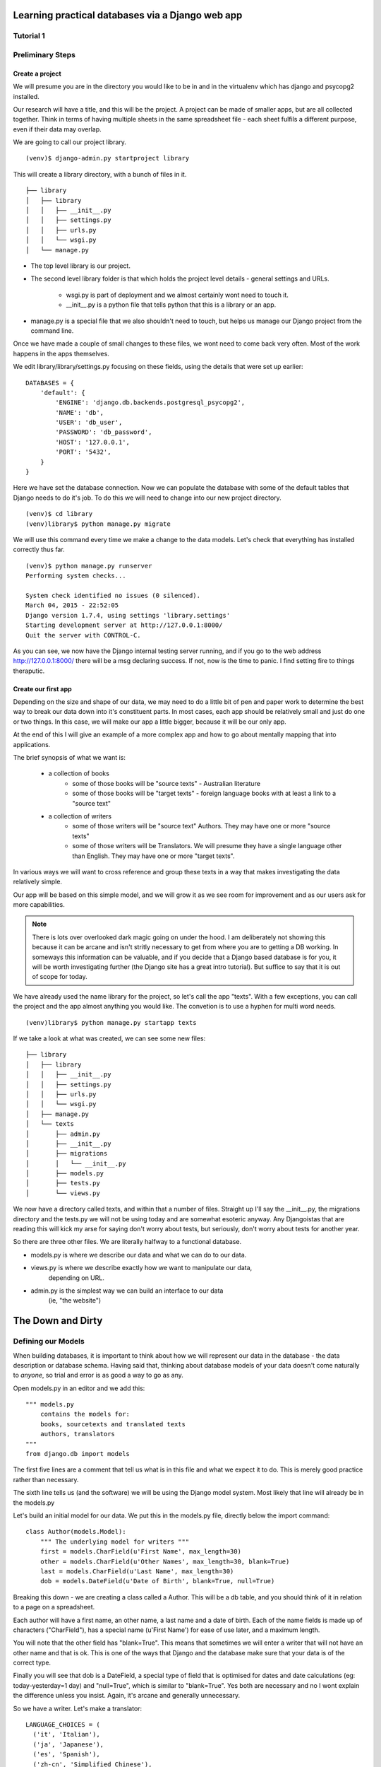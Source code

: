 =================================================
Learning practical databases via a Django web app
=================================================

Tutorial 1
==========

Preliminary Steps
=================

----------------
Create a project
----------------

We will presume you are in the directory you would like to be in and in the
virtualenv which has django and psycopg2 installed.

Our research will have a title, and this will be the project. A project can
be made of smaller apps, but are all collected together. Think in terms of
having multiple sheets in the same spreadsheet file - each sheet fulfils a
different purpose, even if their data may overlap.

We are going to call our project library.

::

    (venv)$ django-admin.py startproject library

This will create a library directory, with a bunch of files in it.

::

    ├── library
    │   ├── library
    │   │   ├── __init__.py
    │   │   ├── settings.py
    │   │   ├── urls.py
    │   │   └── wsgi.py
    │   └── manage.py


* The top level library is our project. 
* The second level library folder is that which holds the project level 
  details - general settings and URLs. 
    * wsgi.py is part of deployment and we almost certainly wont need to 
      touch it. 
    * __init__.py is a python file that tells python that this is a library
      or an app.
* manage.py is a special file that we also shouldn't need to touch, but 
  helps us manage our Django project from the command line.
  
Once we have made a couple of small changes to these files, we wont need to
come back very often. Most of the work happens in the apps themselves.

We edit library/library/settings.py focusing on these fields, using the details
that were set up earlier::

    DATABASES = {
        'default': {
            'ENGINE': 'django.db.backends.postgresql_psycopg2',
            'NAME': 'db',
            'USER': 'db_user',
            'PASSWORD': 'db_password',
            'HOST': '127.0.0.1',
            'PORT': '5432',
        }
    }

Here we have set the database connection. Now we can populate the database with
some of the default tables that Django needs to do it's job. To do this we will need to change into our new project directory.

::

    (venv)$ cd library
    (venv)library$ python manage.py migrate

We will use this command every time we make a change to the data models. Let's
check that everything has installed correctly thus far.

::

    (venv)$ python manage.py runserver
    Performing system checks...

    System check identified no issues (0 silenced).
    March 04, 2015 - 22:52:05
    Django version 1.7.4, using settings 'library.settings'
    Starting development server at http://127.0.0.1:8000/
    Quit the server with CONTROL-C.
 
As you can see, we now have the Django internal testing server running, 
and if you go to the web address http://127.0.0.1:8000/ there will be a
msg declaring success. If not, now is the time to panic. I find setting 
fire to things theraputic.


.. image:: imgs/runserver_orig.png


--------------------
Create our first app
--------------------

Depending on the size and shape of our data, we may need to do a little bit of 
pen and paper work to determine the best way to break our data down into it's 
constituent parts. In most cases, each app should be relatively small and just 
do one or two things. In this case, we will make our app a little bigger, 
because it will be our only app. 

At the end of this I will give an example of a more complex app and how to go 
about mentally mapping that into applications.

The brief synopsis of what we want is:

 - a collection of books 
    - some of those books will be "source texts" - Australian literature
    - some of those books will be "target texts" - foreign language books with
      at least a link to a "source text"
 - a collection of writers
    - some of those writers will be "source text" Authors. They may have one or
      more "source texts"
    - some of those writers will be Translators. We will presume they have a 
      single language other than English. They may have one or more "target 
      texts". 

In various ways we will want to cross reference and group these texts in a way
that makes investigating the data relatively simple. 

Our app will be based on this simple model, and we will grow it as we see room
for improvement and as our users ask for more capabilities.

.. note::
    
    There is lots over overlooked dark magic going on under the hood.
    I am deliberately not showing this because it can be arcane and isn't
    stritly necessary to get from where you are to getting a DB working.
    In someways this information can be valuable, and if you decide that
    a Django based database is for you, it will be worth investigating 
    further (the Django site has a great intro tutorial). But suffice to 
    say that it is out of scope for today.



We have already used the name library for the project, so let's call the app 
"texts". With a few exceptions, you can call the project and the app almost
anything you would like. The convetion is to use a hyphen for multi word needs.

::

    (venv)library$ python manage.py startapp texts

If we take a look at what was created, we can see some new files:

::

    ├── library
    │   ├── library
    │   │   ├── __init__.py
    │   │   ├── settings.py
    │   │   ├── urls.py
    │   │   └── wsgi.py
    │   ├── manage.py
    │   └── texts
    │       ├── admin.py
    │       ├── __init__.py
    │       ├── migrations
    │       │   └── __init__.py
    │       ├── models.py
    │       ├── tests.py
    │       └── views.py

We now have a directory called texts, and within that a number of files.
Straight up I'll say the __init__.py, the migrations directory and the 
tests.py we will not be using today and are somewhat esoteric anyway. Any
Djangoistas that are reading this will kick my arse for saying don't worry 
about tests, but seriously, don't worry about tests for another year.

So there are three other files. We are literally halfway to a functional 
database.

* models.py is where we describe our data and what we can do to our data.
* views.py is where we describe exactly how we want to manipulate our data, 
    depending on URL.
* admin.py is the simplest way we can build an interface to our data
    (ie, "the website")

==================
The Down and Dirty
==================

Defining our Models
===================

When building databases, it is important to think about how we will represent 
our data in the database - the data description or database schema. Having 
said that, thinking about database models of your data doesn't come naturally
to *anyone*, so trial and error is as good a way to go as any.

Open models.py in an editor and we add this:

::

    """ models.py 
        contains the models for:
        books, sourcetexts and translated texts
        authors, translators
    """
    from django.db import models


The first five lines are a comment that tell us what is in this file and what
we expect it to do. This is merely good practice rather than necessary.

The sixth line tells us (and the software) we will be using the Django model 
system. Most likely that line will already be in the models.py

Let's build an initial model for our data. We put this in the models.py file, 
directly below the import command:

::

    class Author(models.Model):
        """ The underlying model for writers """
        first = models.CharField(u'First Name', max_length=30)
        other = models.CharField(u'Other Names', max_length=30, blank=True)
        last = models.CharField(u'Last Name', max_length=30)
        dob = models.DateField(u'Date of Birth', blank=True, null=True)

Breaking this down - we are creating a class called a Author. This will be a db
table, and you should think of it in relation to a page on a spreadsheet.

Each author will have a first name, an other name, a last name and a date of 
birth. Each of the name fields is made up of characters ("CharField"), has 
a special name (u'First Name') for ease of use later, and a maximum length.

You will note that the other field has "blank=True". This means that sometimes
we will enter a writer that will not have an other name and that is ok. This
is one of the ways that Django and the database make sure that your data is 
of the correct type.

Finally you will see that dob is a DateField, a special type of field that 
is optimised for dates and date calculations (eg: today-yesterday=1 day) and
"null=True", which is similar to "blank=True". Yes both are necessary and no
I wont explain the difference unless you insist. Again, it's arcane and 
generally unnecessary.

So we have a writer. Let's make a translator:

::

    LANGUAGE_CHOICES = (
      ('it', 'Italian'),
      ('ja', 'Japanese'),
      ('es', 'Spanish'),
      ('zh-cn', 'Simplified Chinese'),
      ('zh-tw', 'Traditional Chinese'),
      ('en', 'English'),
    )

    class Translator(models.Model):
        """ The translators """
        first = models.CharField(u'First Name', max_length=30)
        other = models.CharField(u'Other Names', max_length=30, blank=True)
        last = models.CharField(u'Last Name', max_length=30)
        dob = models.DateField(u'Date of Birth', blank=True, null=True)
        original_name = models.CharField(u'Source Name', max_length=40, blank=True)
        language = models.CharField(u'language', max_length=3, choices=LANGUAGE_CHOICES)
   

Ok, now we have some more interesting work. The Translator is very similar to 
an Author. The main changes are a new name ("original_name"), which is included 
so that we can have the romanised version of their name in the same name space 
as the Author's, but so we can also have their untranslated name.

Finally we have the language field. Note that it is a character field, with a 
max length, but also the "choices" field. And you will note that we have 
defined a small collection of languages. In the available choices, Italian 
will be stored in the database as "it", but we will see it written as 
"Italian". 

When we build the website front end, by describing language like this means we will
see a drop down list of languages rather than an open text field. Adding a new
language is as easy as adding a new line to the LANGUAGE_CHOICES dictionary, eg::

    ('kl', 'Klingon'),

This is easy right?

Let's create a book model:

::

    class Book(models.Model):
      """ the abstract book model """
      title = models.CharField(u'title', max_length=100)
      publisher = models.CharField(u'publisher', max_length=40)
      date = models.DateField(blank=True, null=True)
      place = models.CharField(u'place', max_length=20)
      pages = models.CharField(u'pages', max_length=5, blank=True)

TODO - Lachlan, look into the DateField and see how to enter the year only, as 
that is a sufficient level of precision for year of publish.

Nothing you haven't seen here, you could have done this yourself at this point.
Some brief explanations. date is date pubished - some books are published 
multiple times, often with new or changed content, so this is important when
we are looking at the source text of a translation. 

Place is because sometimes a large publishing company will print different 
in different countries (or the same book in different territories, etc).

You will see that pages is a character field, even though it will be number. 
We only use the IntegerField when we want to do mathematics on the data. We
will not want to do any pages maths - we are collecting this as "meta-data" 
in order to distinguish between different published copies of the same book.

Now, there are two types of books - source and target - and we don't want to 
code more than we have to. So let's reuse that Book class to make our next
models:

::

    class SourceText(Book):
      """ the source text (presumed but not necessarily english) """
      language = models.CharField(u'language', max_length=20, choices=LANGUAGE_CHOICES, default=u'en')
      authors = models.ManyToManyField(Author, verbose_name=u'List of Authors')

Note two important points here. When we define SourceText, we make it a copy of
the Book model instead of the models.Model. This means that it will have all 
the things that a Book has, as well as the new fields we created. 

The other thing to note is that we have now linked the Book and the Author. 
And you can see that we have acknowledged that some texts have more than one
Author by making it a ManyToManyField. This means "any one Book can have one 
or Many Authors; and any Author may be linked to one or many Books". There 
is no particular reason to attach authors to books, rather than books to 
authors except it seems more intuitively correct. There is no absolute 
correct though, and the changes needed would be minor to flip it.

Because we have created the SourceText as an extension of the Book model, 
we need to add a little to the Book model. So let's go back to Book and add
a Meta class:

::

    class Book(models.Model):
        """ the abstract book model """
        title = models.CharField(u'title', max_length=100)
        publisher = models.CharField(u'publisher', max_length=40)
        date = models.DateField(blank=True, null=True)
        place = models.CharField(u'place', max_length=20)
        pages = models.CharField(u'pages', max_length=5, blank=True)

        class Meta: 
            """ Some meta data """ 
            ordering = ["title"] 
            abstract = True

Here you can see I'm telling Django that when you list Books, I want them 
listed alphabetically. Abstract means that there will never actually be a 
Book object, only SourceText objects. Let's see why:

::

    class TargetText(Book):
        """ the translated text """
        language = models.CharField(u'language', max_length=20, choices=LANGUAGE_CHOICES)
        source_text = models.ForeignKey(SourceText, related_name='source',
                        verbose_name='Source Text')
        translators = models.ManyToManyField(Translator, verbose_name='List of Translators')

Here we get to see the last of our real models. There's nothing surprising 
here, but importantly you can see that we are making sure that a Translated
Text is connected to a Source Text. We make this a ForeignKey because any
particular Translated Text will be based off only one SourceText. We think
of this like "any one Translated Text will only have a single Source Text; 
any SourceText may have one or many Translated Texts" - a one to many 
relationship compared to the many to many of the books/author's relationship
described above.

In the TargetText, you will see that the sourec_text link also has the option 
"related_name='source'". This gives us a lot of power later - when we are
searching for all the translated texts for a particular source text we can 
access those books by calling the target_text.source field.

TODO - Lachlan, check that the last sentence is true and makes sense.

Building the actual Database itself
===================================

So now we have a description of what our data will look like in 
*texts/models.py* and our *library/settings.py* knows sufficient details to 
create the database. The last thing we need to do is to "register" our texts 
app with the library project. 

Open *library/settings.py*, find the section titled INSTALLED_APPS and add texts
to the bottom of it:

::

    INSTALLED_APPS = (
        'django.contrib.admin',
        'django.contrib.auth',
        'django.contrib.contenttypes',
        'django.contrib.sessions',
        'django.contrib.messages',
        'django.contrib.staticfiles',
        'texts', # you should only need to add this last app
    )


When we created the project earlier, we told you about migrating everytime the
data schema changed. We have changed models, so let's see what happens when we 
migrate the new settings:

:: 

    (venv)library$ python manage.py makemigrations
    Migrations for 'texts':
      0001_initial.py:
        - Create model Author
        - Create model SourceText
        - Create model TargetText
        - Create model Translator
        - Add field translators to targettext


Django has done all the heavy lifting for us. Well, it has made a start.

As I noted above, almost everytime you build a database you think to yourself
"damn I wish I had done it like *this* instead of like *that*. Migrations is 
how we manage these changes. For instance, if you decide to add a favourite
colour to an Author, or change the max_length of a book's title, you can do so
now because the migrations know how to handle it. 

Now that we have saved our migration data, lets apply the migration:

::

    (venv)library$ python manage.py migrate
    Operations to perform:
      Apply all migrations: admin, texts, contenttypes, auth, sessions
    Running migrations:
      Applying texts.0001_initial... OK


If we used some software like phpPgAdmin, we would be able to see that the 
database tables have been built according to our specification.

phpPgAdmin is handy, but we are here to write a Django app. The models are 
defined and the database now reflects those models. Time to build a web 
interface.

Django comes with an "admin" interface out of the box, but it is also trivial
to build a sleek interface if you prefer. First I'll show the admin interface
and I'll look at the prettier one later in the tutorial.

Data goes in
============

At the moment the database is a blank slate, it has nothing in it, only a 
shape. As per most websites, you will need to login. Django comes with an
authorization system out of the box, but we still need to make a user:

::

    $ python manage.py createsuperuser
    Username: admin
    Email address: a@b.com # I am a LAZY PROGRAMMER
    Password: **********
    Password (again): *********
    Superuser created successfully.


Ok. Now we can login. Let's start the engine up.

::

    $ python manage.py runserver


.. image:: imgs/login_screen.png


.. image:: imgs/first_login.png


As you can see, we only have the bare bones - users and groups. What happened 
to our new Books app? 

We haven't told the library project that we want it to be on the admin 
interface yet - not everything will need to have an interface. So we will need 
to add a little more code.

Open *texts/admin.py* in an editor and add lines so it looks like this:

::

    from django.contrib import admin

    from texts.models import Author, Translator, SourceText, TargetText
    # Register your models here.
    
    admin.site.register(Author)
    admin.site.register(Translator)
    admin.site.register(SourceText)
    admin.site.register(TargetText)

When you now run

::

    $ python manage.py runserver


and visit http://127.0.0.1:8000/admin

It should look like this

.. image:: imgs/edited_admin_1.png


As you can see, we now have a method for entering and altering data - the "add" and "change" buttons next to each Model. We could finish this tutorial here - we now have a database with easy data entry. 

Of course we wont, because now that we have the basics, we will show the 
real power of building your own database application. But that will be for the
next tutorial.
